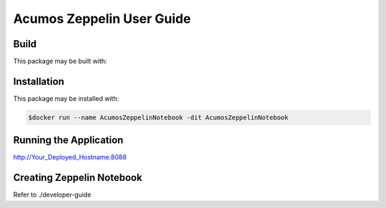 .. ===============LICENSE_START=======================================================
.. Acumos CC-BY-4.0
.. ===================================================================================
.. Copyright (C) 2018 AT&T Intellectual Property. All rights reserved.
.. ===================================================================================
.. This Acumos documentation file is distributed by AT&T
.. under the Creative Commons Attribution 4.0 International License (the "License");
.. you may not use this file except in compliance with the License.
.. You may obtain a copy of the License at
..
..      http://creativecommons.org/licenses/by/4.0
..
.. This file is distributed on an "AS IS" BASIS,
.. WITHOUT WARRANTIES OR CONDITIONS OF ANY KIND, either express or implied.
.. See the License for the specific language governing permissions and
.. limitations under the License.
.. ===============LICENSE_END=========================================================

==========================
Acumos Zeppelin User Guide
==========================

Build
=====

This package may be built with:

.. code:: bash
   $cd docker
   $docker build -t AcumosZeppelinNotebook .


Installation
============

This package may be installed with:

.. code:: bash

   $docker run --name AcumosZeppelinNotebook -dit AcumosZeppelinNotebook 


Running the Application
=======================

http://Your_Deployed_Hostname:8088


Creating Zeppelin Notebook
==========================

Refer to ./developer-guide



